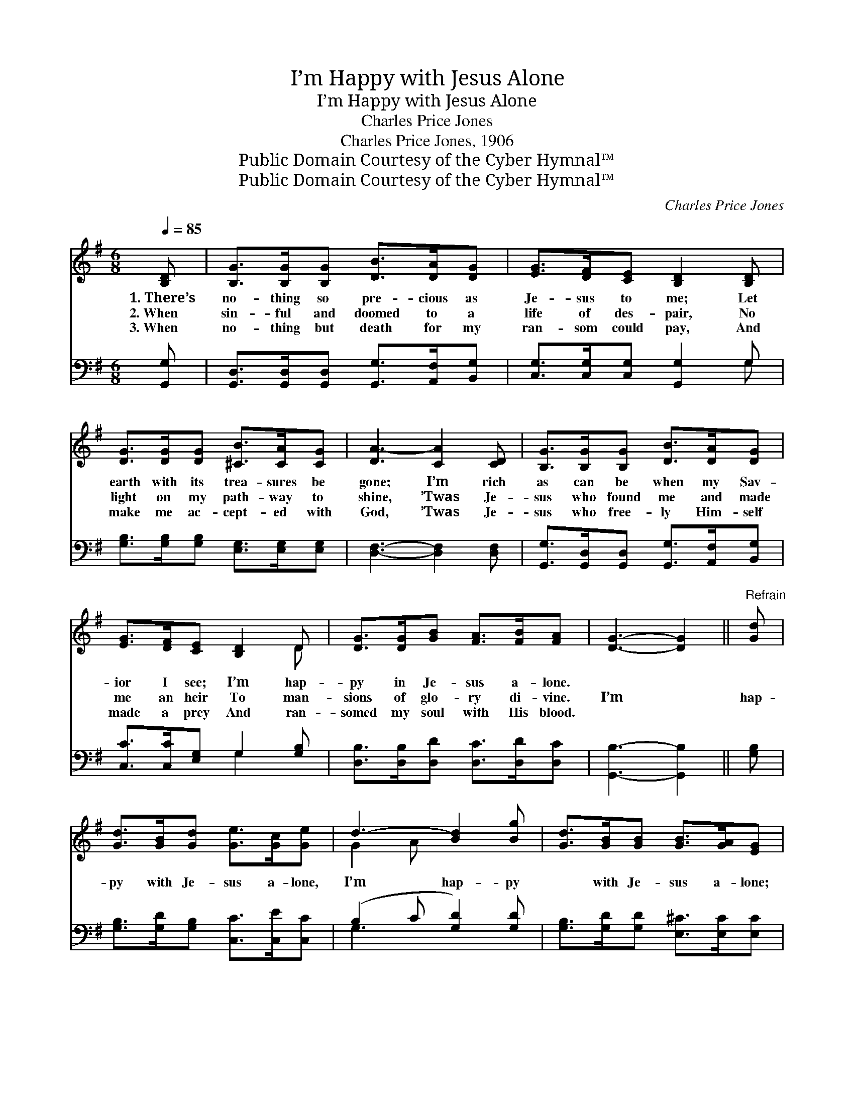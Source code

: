 X:1
T:I’m Happy with Jesus Alone
T:I’m Happy with Jesus Alone
T:Charles Price Jones
T:Charles Price Jones, 1906
T:Public Domain Courtesy of the Cyber Hymnal™
T:Public Domain Courtesy of the Cyber Hymnal™
C:Charles Price Jones
Z:Public Domain
Z:Courtesy of the Cyber Hymnal™
%%score ( 1 2 ) ( 3 4 )
L:1/8
Q:1/4=85
M:6/8
K:G
V:1 treble 
V:2 treble 
V:3 bass 
V:4 bass 
V:1
 [B,D] | [B,G]>[B,G][B,G] [DB]>[DA][DG] | [EG]>[DF][CE] [B,D]2 [B,D] | %3
w: 1.~There’s|no- thing so pre- cious as|Je- sus to me; Let|
w: 2.~When|sin- ful and doomed to a|life of des- pair, No|
w: 3.~When|no- thing but death for my|ran- som could pay, And|
 [DG]>[DG][DG] [^CB]>[CA][CG] | [DA-]3 [CA]2 [CD] | [B,G]>[B,G][B,G] [DB]>[DA][DG] | %6
w: earth with its trea- sures be|gone; I’m rich|as can be when my Sav-|
w: light on my path- way to|shine, ’Twas Je-|sus who found me and made|
w: make me ac- cept- ed with|God, ’Twas Je-|sus who free- ly Him- self|
 [EG]>[DF][CE] [B,D]2 D | [DG]>[DG][GB] [FA]>[FB][FA] | [DG]3- [DG]2 ||"^Refrain" [Gd] | %10
w: ior I see; I’m hap-|py in Je- sus a- lone.|||
w: me an heir To man-|sions of glo- ry di- vine.|I’m *|hap-|
w: made a prey And ran-|somed my soul with His blood.|||
 [Gd]>[GB][Gd] [Ge]>[Gc][Ge] | d3- [Bd]2 [Bg] | [Gd]>[GB][GB] [GB]>[GA][EG] | %13
w: |||
w: py with Je- sus a- lone,|I’m hap- py|* with Je- sus a- lone;|
w: |||
 d3- !fermata![Ad]2 [CD] | [B,G]>[B,G][B,G] [DB]>[DA][DG] | [EG]>[DF][CE] [B,D]2 D | %16
w: |||
w: Tho’ poor and|* de- sert- ed, thank God,|I can say, I’m hap-|
w: |||
 [DG]>[DG][GB] [FA]>[FB][FA] | [DG]3- [DG]2 |] %18
w: ||
w: py in Je- sus a- lone.||
w: ||
V:2
 x | x6 | x6 | x6 | x6 | x6 | x5 D | x6 | x5 || x | x6 | G2 A x3 | x6 | F2 G x3 | x6 | x5 D | x6 | %17
 x5 |] %18
V:3
 [G,,G,] | [G,,D,]>[G,,D,][G,,D,] [G,,G,]>[A,,F,][B,,G,] | [C,G,]>[C,G,][C,G,] [G,,G,]2 G, | %3
 [G,B,]>[G,B,][G,B,] [E,G,]>[E,G,][E,G,] | [D,F,]3- [D,F,]2 [D,F,] | %5
 [G,,G,]>[G,,D,][G,,D,] [G,,G,]>[A,,F,][B,,G,] | [C,C]>[C,C][E,G,] G,2 [G,B,] | %7
 [D,B,]>[D,B,][D,D] [D,C]>[D,D][D,C] | [G,,B,]3- [G,,B,]2 || [G,B,] | %10
 [G,B,]>[G,D][G,B,] [C,C]>[C,E][C,C] | (B,2 C [G,D]2) [G,D] | [G,B,]>[G,D][G,D] [E,^C]>[E,C][E,C] | %13
 (D A,B, !fermata![D,C]2) [D,F,] | [G,,G,]>[G,,D,][G,,D,] [G,,G,]>[A,,F,][B,,G,] | %15
 [C,C]>[C,C][E,G,] G,2 [G,B,] | [D,B,]>[D,B,][D,D] [D,C]>[D,D][D,C] | [G,,B,]3- [G,,B,]2 |] %18
V:4
 x | x6 | x5 G, | x6 | x6 | x6 | x3 G,2 x | x6 | x5 || x | x6 | G,3- x3 | x6 | D,3- x3 | x6 | %15
 x3 G,2 x | x6 | x5 |] %18

